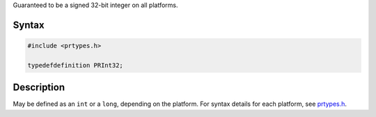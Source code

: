 Guaranteed to be a signed 32-bit integer on all platforms.

.. _Syntax:

Syntax
------

.. code:: eval

   #include <prtypes.h>

   typedefdefinition PRInt32;

.. _Description:

Description
-----------

May be defined as an ``int`` or a ``long``, depending on the platform.
For syntax details for each platform, see
`prtypes.h <https://dxr.mozilla.org/mozilla-central/source/nsprpub/pr/include/prtypes.h>`__.
